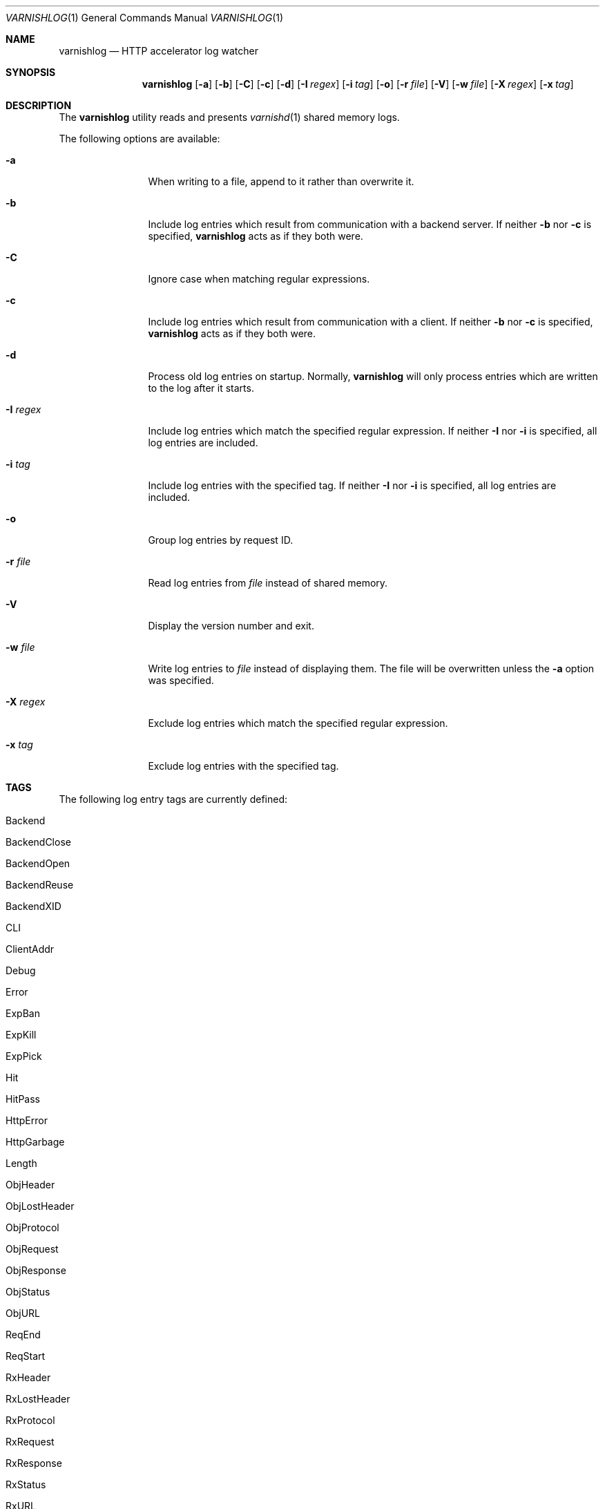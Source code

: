 .\"
.\" $Id$
.\"
.Dd July 11, 2006
.Dt VARNISHLOG 1
.Os
.Sh NAME
.Nm varnishlog
.Nd HTTP accelerator log watcher
.Sh SYNOPSIS
.Nm
.Op Fl a
.Op Fl b
.Op Fl C
.Op Fl c
.Op Fl d
.Op Fl I Ar regex
.Op Fl i Ar tag
.Op Fl o
.Op Fl r Ar file
.Op Fl V
.Op Fl w Ar file
.Op Fl X Ar regex
.Op Fl x Ar tag
.Sh DESCRIPTION
The
.Nm
utility reads and presents
.Xr varnishd 1
shared memory logs.
.Pp
The following options are available:
.Bl -tag -width Fl
.It Fl a
When writing to a file, append to it rather than overwrite it.
.It Fl b
Include log entries which result from communication with a backend
server.
If neither
.Fl b
nor
.Fl c
is specified,
.Nm
acts as if they both were.
.It Fl C
Ignore case when matching regular expressions.
.It Fl c
Include log entries which result from communication with a client.
If neither
.Fl b
nor
.Fl c
is specified,
.Nm
acts as if they both were.
.It Fl d
Process old log entries on startup.
Normally,
.Nm
will only process entries which are written to the log after it
starts.
.It Fl I Ar regex
Include log entries which match the specified regular expression.
If neither
.Fl I
nor
.Fl i
is specified, all log entries are included.
.It Fl i Ar tag
Include log entries with the specified tag.
If neither
.Fl I
nor
.Fl i
is specified, all log entries are included.
.It Fl o
Group log entries by request ID.
.It Fl r Ar file
Read log entries from
.Ar file
instead of shared memory.
.It Fl V
Display the version number and exit.
.It Fl w Ar file
Write log entries to
.Ar file
instead of displaying them.
The file will be overwritten unless the
.Fl a
option was specified.
.It Fl X Ar regex
Exclude log entries which match the specified regular expression.
.It Fl x Ar tag
Exclude log entries with the specified tag.
.El
.Sh TAGS
The following log entry tags are currently defined:
.\" keep in sync with include/shmlog_tags.h
.\" XXX add descriptions
.Bl -tag -width 16
.It Dv Backend
.It Dv BackendClose
.It Dv BackendOpen
.It Dv BackendReuse
.It Dv BackendXID
.It Dv CLI
.It Dv ClientAddr
.It Dv Debug
.It Dv Error
.It Dv ExpBan
.It Dv ExpKill
.It Dv ExpPick
.It Dv Hit
.It Dv HitPass
.It Dv HttpError
.It Dv HttpGarbage
.It Dv Length
.It Dv ObjHeader
.It Dv ObjLostHeader
.It Dv ObjProtocol
.It Dv ObjRequest
.It Dv ObjResponse
.It Dv ObjStatus
.It Dv ObjURL
.It Dv ReqEnd
.It Dv ReqStart
.It Dv RxHeader
.It Dv RxLostHeader
.It Dv RxProtocol
.It Dv RxRequest
.It Dv RxResponse
.It Dv RxStatus
.It Dv RxURL
.It Dv SessionClose
.It Dv SessionOpen
.It Dv StatAddr
.It Dv StatSess
.It Dv TTL
.It Dv TxHeader
.It Dv TxLostHeader
.It Dv TxProtocol
.It Dv TxRequest
.It Dv TxResponse
.It Dv TxStatus
.It Dv TxURL
.It Dv VCL_acl
.It Dv VCL_call
.It Dv VCL_return
.It Dv VCL_trace
.It Dv WorkThread
.El
.Sh SEE ALSO
.Xr varnishd 1 ,
.Xr varnishstat 1
.Sh HISTORY
The
.Nm
utility was developed by
.An Poul-Henning Kamp Aq phk@freebsd.dk
in cooperation with Verdens Gang AS and Linpro AS.

